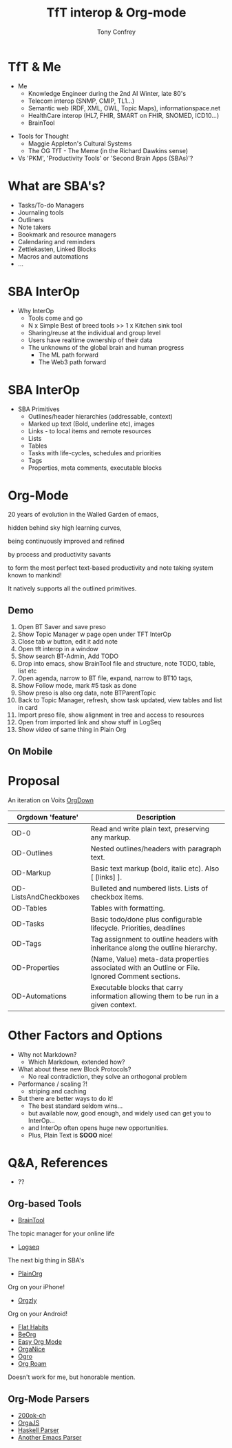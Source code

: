 #+PROPERTY: BTParentTopic Areas:TFT Interop:Org Proposal
#+OPTIONS: num:nil toc:nil
#+HTML_HEAD: <base target="_blank">
#+REVEAL_TRANS: Slide
#+REVEAL_THEME: black
#+REVEAL_ROOT: https://cdn.jsdelivr.net/npm/reveal.js
#+REVEAL_EXTRA_CSS: ./slides.css 
#+REVEAL_EXTRA_SCRIPT_SRC: ./slides.js


#+Title: TfT interop & Org-mode
#+Author: Tony Confrey
#+Email: tconfrey@gmail.com
#+Twitter: @tconfrey

* TfT & Me
  :PROPERTIES:
  :VISIBILITY: folded
  :END:
- Me
  - Knowledge Engineer during the 2nd AI Winter, late 80's
  - Telecom interop (SNMP, CMIP, TL1...)
  - Semantic web (RDF, XML, OWL, Topic Maps), informationspace.net
  - HealthCare interop (HL7, FHIR, SMART on FHIR, SNOMED, ICD10...)
  - BrainTool

#+REVEAL_HTML: <br/> <br/>
#+ATTR_REVEAL: :frag fade-in
- Tools for Thought
  - Maggie Appleton's Cultural Systems
  - The OG TfT - The Meme (in the Richard Dawkins sense)
- Vs 'PKM', 'Productivity Tools' or 'Second Brain Apps (SBAs)'?

#+ATTR_REVEAL: :frag fade-in
#+ATTR_HTML: :alt Meme Machine :style position:absolute; right: 200px; top: 310px; width: 140px;
[[file:./memeMachine.jpeg]]

* What are SBA's?
  - Tasks/To-do Managers
  - Journaling tools
  - Outliners
  - Note takers
  - Bookmark and resource managers
  - Calendaring and reminders
  - Zettlekasten, Linked Blocks
  - Macros and automations
  - ...

* SBA InterOp
  - Why InterOp
    - Tools come and go
    - N x Simple Best of breed tools  >>  1 x Kitchen sink tool
    - Sharing/reuse at the individual and group level
    - Users have realtime ownership of their data
    - The unknowns of the global brain and human progress
      - The ML path forward
      - The Web3 path forward

* SBA InterOp
  - SBA Primitives
    - Outlines/header hierarchies (addressable, context)
    - Marked up text (Bold, underline etc), images
    - Links - to local items and remote resources
    - Lists
    - Tables
    - Tasks with life-cycles, schedules and priorities
    - Tags
    - Properties, meta comments, executable blocks


* Org-Mode
  :PROPERTIES:
  :VISIBILITY: folded
  :END:
20 years of evolution in the Walled Garden of emacs,
#+REVEAL_HTML:
hidden behind sky high learning curves,
#+REVEAL_HTML:
being continuously improved and refined
#+REVEAL_HTML:
by process and productivity savants 
#+REVEAL_HTML:
to form the most perfect text-based productivity and note taking system known to mankind!
#+REVEAL_HTML: <br/>
It natively supports all the outlined primitives.

#+ATTR_HTML: :alt Architectural overview :style position:absolute; right: 120px; top: 90px; width: 140px;
[[file:./orgModeUnicord.png]]

** Demo
1) Open BT Saver and save preso
2) Show Topic Manager w page open under TFT InterOp
3) Close tab w button, edit it add note
4) Open tft interop in a window
5) Show search BT-Admin, Add TODO
6) Drop into emacs, show BrainTool file and structure, note TODO, table, list etc
7) Open agenda, narrow to BT file, expand, narrow to BT10 tags,
8) Show Follow mode, mark #5 task as done
9) Show preso is also org data, note BTParentTopic
10) Back to Topic Manager, refresh, show task updated, view tables and list in card
11) Import preso file, show alignment in tree and access to resources
12) Open from imported link and show stuff in LogSeq
13) Show video of same thing in Plain Org

** On Mobile
#+REVEAL_HTML: <video controls width="540" height="1110" src="./android.mp4"></video>
#+REVEAL_HTML: <video controls width="540" height="1110" src="./PlainOrg.mov"></video>

* Proposal
An iteration on Voits  [[https://gitlab.com/publicvoit/orgdown/-/tree/master][OrgDown]]
|-----------------------+--------------------------------------------------------------------------------------------------|
| Orgdown 'feature'     | Description                                                                                      |
|-----------------------+--------------------------------------------------------------------------------------------------|
| OD-0                  | Read and write plain text, preserving any markup.                                                |
| OD-Outlines           | Nested outlines/headers with paragraph text.                                                     |
| OD-Markup             | Basic text markup (bold, italic etc). Also [ [links] ].                                          |
| OD-ListsAndCheckboxes | Bulleted and numbered lists. Lists of checkbox items.                                            |
| OD-Tables             | Tables with formatting.                                                                    |
| OD-Tasks              | Basic todo/done plus configurable lifecycle. Priorities, deadlines                               |
| OD-Tags               | Tag assignment to outline headers with inheritance along the outline hierarchy.                  |
| OD-Properties         | (Name, Value) meta-data properties associated with an Outline or File. Ignored Comment sections. |
| OD-Automations        | Executable blocks that carry information allowing them to be run in a given context.             |
|-----------------------+--------------------------------------------------------------------------------------------------|


* Other Factors and Options
  - Why not Markdown?
    - Which Markdown, extended how?
  - What about these new Block Protocols?
    - No real contradiction, they solve an orthogonal problem

  - Performance / scaling ?!
    - striping and caching

  - But there are better ways to do it!
    - The best standard seldom wins...
    - but available now, good enough, and widely used can get you to InterOp...
    - and InterOp often opens huge new opportunities.
    - Plus, Plain Text is **SOOO** nice!


* Q&A, References
- ??
** Org-based Tools
- [[https://BrainTool.org][BrainTool]]
The topic manager for your online life
- [[https://logseq.com][Logseq]]
The next big thing in SBA's
- [[https://plainorg.org][PlainOrg]]
Org on your iPhone!
- [[https://orgzly.com][Orgzly]]
Org on your Android!
- [[https://flathabits.com][Flat Habits]]
- [[https://beorg.app][BeOrg]]
- [[https://easyorgmode.com][Easy Org Mode]]
- [[https://organice.200ok.ch][OrgaNice]]
- [[https://orgro.org][Ogro]]
- [[https://www.orgroam.com/][Org Roam]]
Doesn't work for me, but honorable mention.

** Org-Mode Parsers
- [[https://github.com/200ok-ch/org-parser][200ok-ch]]
- [[https://github.com/orgapp/orgajs][OrgaJS]]
- [[https://hackage.haskell.org/package/org-mode][Haskell Parser]]
- [[https://github.com/logseq/mldoc][Another Emacs Parser]]



